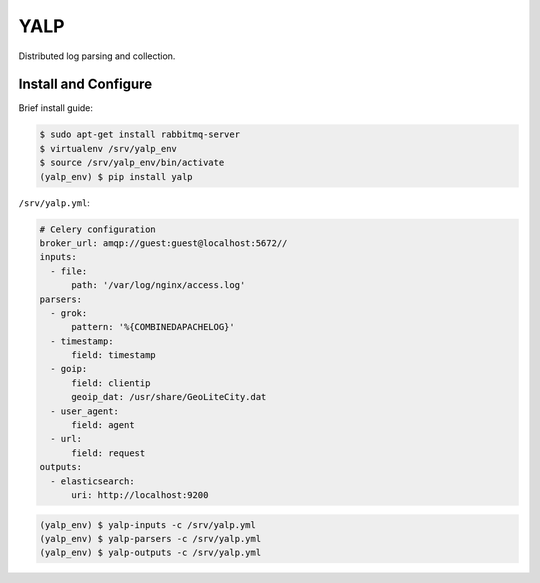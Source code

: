 YALP
====

|build-status| |coverage| |codecov| |deps| |pypi| |docs| |health|

Distributed log parsing and collection.

.. |build-status| image:: http://img.shields.io/travis/yalp-log/yalp/master.svg?style=flat
    :alt: Build Status
    :scale: 100%
    :target: https://travis-ci.org/yalp-log/yalp

.. |coverage| image:: http://img.shields.io/coveralls/yalp-log/yalp.svg?style=flat
    :alt: Coveralls Status
    :scale: 100%
    :target: https://coveralls.io/r/yalp-log/yalp?branch=master

.. |codecov| image:: https://img.shields.io/codecov/c/github/yalp-log/yalp/master.svg?style=flat
    :alt: Codecov Status
    :scale: 100%
    :target: https://codecov.io/gh/yalp-log/yalp

.. |deps| image:: http://img.shields.io/gemnasium/yalp-log/yalp.svg?style=flat
    :alt: Dependency Status
    :scale: 100%
    :target: https://gemnasium.com/yalp-log/yalp

.. |pypi| image:: http://img.shields.io/pypi/v/yalp.svg?style=flat
    :alt: PyPi version
    :scale: 100%
    :target: https://pypi.python.org/pypi/yalp

.. |docs| image:: https://readthedocs.org/projects/yalp/badge/
    :alt: Documentation Status
    :scale: 100%
    :target: https://yalp.readthedocs.org

.. |health| image:: https://landscape.io/github/yalp-log/yalp/master/landscape.svg?style=flat
    :alt: Code Health
    :scale: 100%
    :target: https://landscape.io/github/yalp-log/yalp/master


Install and Configure
---------------------

Brief install guide:

.. code-block:: bash

    $ sudo apt-get install rabbitmq-server
    $ virtualenv /srv/yalp_env
    $ source /srv/yalp_env/bin/activate
    (yalp_env) $ pip install yalp

``/srv/yalp.yml``:

.. code-block:: yaml

    # Celery configuration
    broker_url: amqp://guest:guest@localhost:5672//
    inputs:
      - file:
          path: '/var/log/nginx/access.log'
    parsers:
      - grok:
          pattern: '%{COMBINEDAPACHELOG}'
      - timestamp:
          field: timestamp
      - goip:
          field: clientip
          geoip_dat: /usr/share/GeoLiteCity.dat
      - user_agent:
          field: agent
      - url:
          field: request
    outputs:
      - elasticsearch:
          uri: http://localhost:9200

.. code-block:: bash

    (yalp_env) $ yalp-inputs -c /srv/yalp.yml
    (yalp_env) $ yalp-parsers -c /srv/yalp.yml
    (yalp_env) $ yalp-outputs -c /srv/yalp.yml

